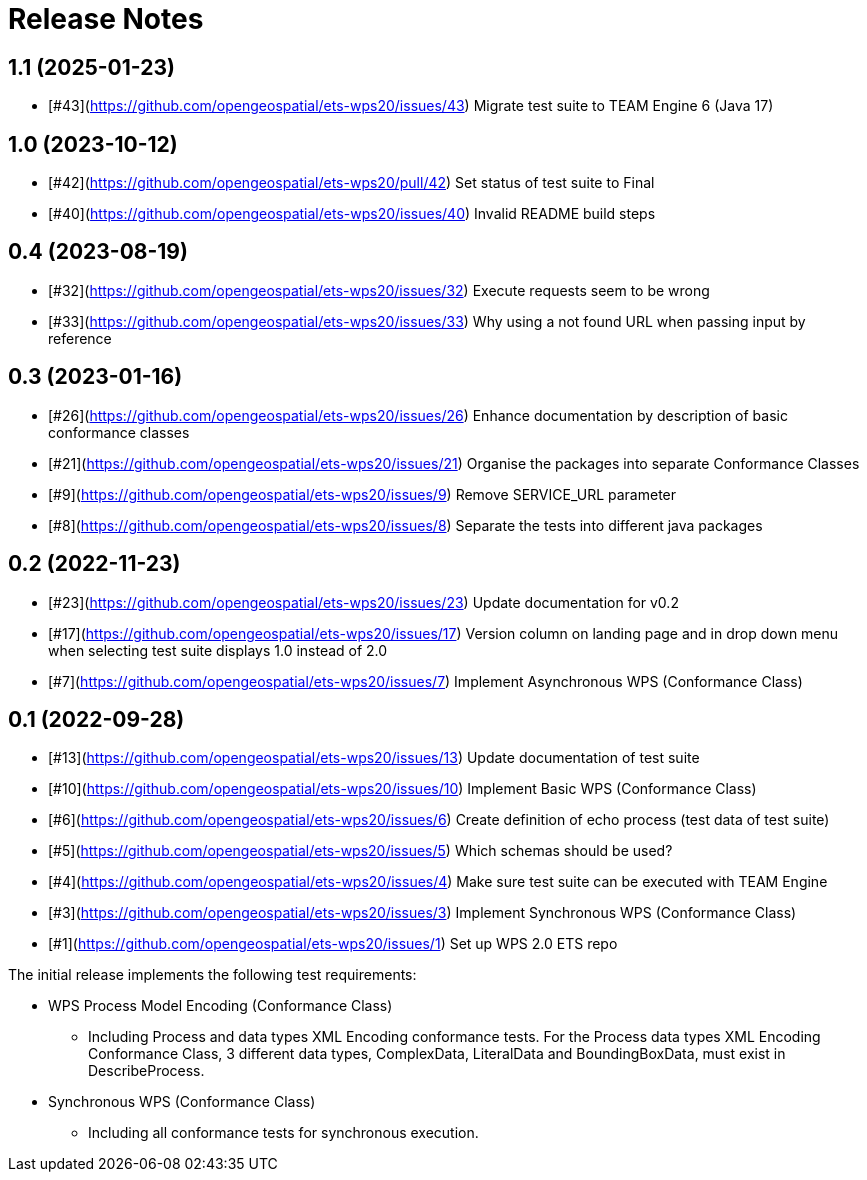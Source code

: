 = Release Notes

== 1.1 (2025-01-23)
* [#43](https://github.com/opengeospatial/ets-wps20/issues/43) Migrate test suite to TEAM Engine 6 (Java 17)

== 1.0 (2023-10-12)
* [#42](https://github.com/opengeospatial/ets-wps20/pull/42) Set status of test suite to Final
* [#40](https://github.com/opengeospatial/ets-wps20/issues/40) Invalid README build steps

== 0.4 (2023-08-19)
* [#32](https://github.com/opengeospatial/ets-wps20/issues/32) Execute requests seem to be wrong
* [#33](https://github.com/opengeospatial/ets-wps20/issues/33) Why using a not found URL when passing input by reference

== 0.3 (2023-01-16)
* [#26](https://github.com/opengeospatial/ets-wps20/issues/26) Enhance documentation by description of basic conformance classes
* [#21](https://github.com/opengeospatial/ets-wps20/issues/21) Organise the packages into separate Conformance Classes
* [#9](https://github.com/opengeospatial/ets-wps20/issues/9) Remove SERVICE_URL parameter
* [#8](https://github.com/opengeospatial/ets-wps20/issues/8) Separate the tests into different java packages

== 0.2 (2022-11-23)
* [#23](https://github.com/opengeospatial/ets-wps20/issues/23) Update documentation for v0.2
* [#17](https://github.com/opengeospatial/ets-wps20/issues/17) Version column on landing page and in drop down menu when selecting test suite displays 1.0 instead of 2.0
* [#7](https://github.com/opengeospatial/ets-wps20/issues/7) Implement Asynchronous WPS (Conformance Class)

== 0.1 (2022-09-28)
* [#13](https://github.com/opengeospatial/ets-wps20/issues/13) Update documentation of test suite
* [#10](https://github.com/opengeospatial/ets-wps20/issues/10) Implement Basic WPS (Conformance Class)
* [#6](https://github.com/opengeospatial/ets-wps20/issues/6) Create definition of echo process (test data of test suite)
* [#5](https://github.com/opengeospatial/ets-wps20/issues/5) Which schemas should be used?
* [#4](https://github.com/opengeospatial/ets-wps20/issues/4) Make sure test suite can be executed with TEAM Engine
* [#3](https://github.com/opengeospatial/ets-wps20/issues/3) Implement Synchronous WPS (Conformance Class)
* [#1](https://github.com/opengeospatial/ets-wps20/issues/1) Set up WPS 2.0 ETS repo

The initial release implements the following test requirements:

* WPS Process Model Encoding (Conformance Class)
    - Including Process and data types XML Encoding conformance tests. For the Process data types XML Encoding Conformance Class, 3 different data types, ComplexData, LiteralData and BoundingBoxData, must exist in DescribeProcess.
* Synchronous WPS (Conformance Class)
    - Including all conformance tests for synchronous execution.
